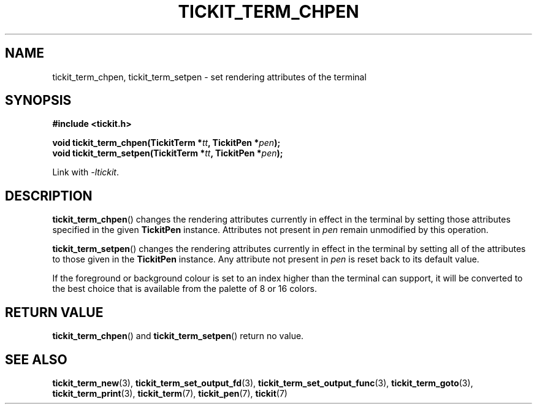 .TH TICKIT_TERM_CHPEN 3
.SH NAME
tickit_term_chpen, tickit_term_setpen \- set rendering attributes of the terminal
.SH SYNOPSIS
.nf
.B #include <tickit.h>
.sp
.BI "void tickit_term_chpen(TickitTerm *" tt ", TickitPen *" pen );
.BI "void tickit_term_setpen(TickitTerm *" tt ", TickitPen *" pen );
.fi
.sp
Link with \fI\-ltickit\fP.
.SH DESCRIPTION
\fBtickit_term_chpen\fP() changes the rendering attributes currently in effect in the terminal by setting those attributes specified in the given \fBTickitPen\fP instance. Attributes not present in \fIpen\fP remain unmodified by this operation.
.PP
\fBtickit_term_setpen\fP() changes the rendering attributes currently in effect in the terminal by setting all of the attributes to those given in the \fBTickitPen\fP instance. Any attribute not present in \fIpen\fP is reset back to its default value.
.PP
If the foreground or background colour is set to an index higher than the terminal can support, it will be converted to the best choice that is available from the palette of 8 or 16 colors.
.SH "RETURN VALUE"
\fBtickit_term_chpen\fP() and \fBtickit_term_setpen\fP() return no value.
.SH "SEE ALSO"
.BR tickit_term_new (3),
.BR tickit_term_set_output_fd (3),
.BR tickit_term_set_output_func (3),
.BR tickit_term_goto (3),
.BR tickit_term_print (3),
.BR tickit_term (7),
.BR tickit_pen (7),
.BR tickit (7)
